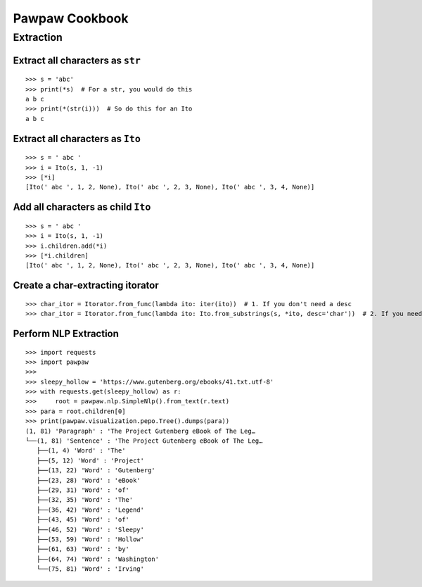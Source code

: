 ===============
Pawpaw Cookbook
===============


Extraction
==========

Extract all characters as ``str`` 
---------------------------------

::

 >>> s = 'abc'
 >>> print(*s)  # For a str, you would do this
 a b c
 >>> print(*(str(i)))  # So do this for an Ito
 a b c

Extract all characters as ``Ito``
---------------------------------

::

 >>> s = ' abc '
 >>> i = Ito(s, 1, -1)
 >>> [*i]
 [Ito(' abc ', 1, 2, None), Ito(' abc ', 2, 3, None), Ito(' abc ', 3, 4, None)]

Add all characters as child ``Ito``
-----------------------------------

::

 >>> s = ' abc '
 >>> i = Ito(s, 1, -1)
 >>> i.children.add(*i)
 >>> [*i.children]
 [Ito(' abc ', 1, 2, None), Ito(' abc ', 2, 3, None), Ito(' abc ', 3, 4, None)]


Create a char-extracting itorator
---------------------------------

::

 >>> char_itor = Itorator.from_func(lambda ito: iter(ito))  # 1. If you don't need a desc
 >>> char_itor = Itorator.from_func(lambda ito: Ito.from_substrings(s, *ito, desc='char'))  # 2. If you need a desc

Perform NLP Extraction
----------------------

::

 >>> import requests
 >>> import pawpaw
 >>>
 >>> sleepy_hollow = 'https://www.gutenberg.org/ebooks/41.txt.utf-8'
 >>> with requests.get(sleepy_hollow) as r:
 >>>     root = pawpaw.nlp.SimpleNlp().from_text(r.text)
 >>> para = root.children[0]
 >>> print(pawpaw.visualization.pepo.Tree().dumps(para))
 (1, 81) 'Paragraph' : 'The Project Gutenberg eBook of The Leg…
 └──(1, 81) 'Sentence' : 'The Project Gutenberg eBook of The Leg…
    ├──(1, 4) 'Word' : 'The'
    ├──(5, 12) 'Word' : 'Project'
    ├──(13, 22) 'Word' : 'Gutenberg'
    ├──(23, 28) 'Word' : 'eBook'
    ├──(29, 31) 'Word' : 'of'
    ├──(32, 35) 'Word' : 'The'
    ├──(36, 42) 'Word' : 'Legend'
    ├──(43, 45) 'Word' : 'of'
    ├──(46, 52) 'Word' : 'Sleepy'
    ├──(53, 59) 'Word' : 'Hollow'
    ├──(61, 63) 'Word' : 'by'
    ├──(64, 74) 'Word' : 'Washington'
    └──(75, 81) 'Word' : 'Irving'
 
